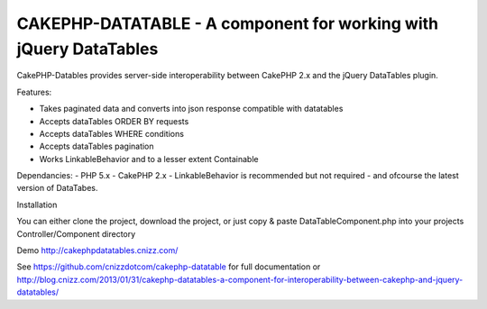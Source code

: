 CAKEPHP-DATATABLE - A component for working with jQuery DataTables
==================================================================

CakePHP-Datables provides server-side interoperability between CakePHP
2.x and the jQuery DataTables plugin.

Features:

+ Takes paginated data and converts into json response compatible with
  datatables
+ Accepts dataTables ORDER BY requests
+ Accepts dataTables WHERE conditions
+ Accepts dataTables pagination
+ Works LinkableBehavior and to a lesser extent Containable

Dependancies: - PHP 5.x - CakePHP 2.x - LinkableBehavior is
recommended but not required - and ofcourse the latest version of
DataTabes.

Installation

You can either clone the project, download the project, or just copy &
paste DataTableComponent.php into your projects Controller/Component
directory

Demo `http://cakephpdatatables.cnizz.com/`_

See `https://github.com/cnizzdotcom/cakephp-datatable`_ for full documentation
or `http://blog.cnizz.com/2013/01/31/cakephp-datatables-a-component-for-interoperability-between-cakephp-and-jquery-datatables/`_


.. _http://cakephpdatatables.cnizz.com/: http://cakephpdatatables.cnizz.com/
.. _http://blog.cnizz.com/2013/01/31/cakephp-datatables-a-component-for-interoperability-between-cakephp-and-jquery-datatables/: http://blog.cnizz.com/2013/01/31/cakephp-datatables-a-component-for-interoperability-between-cakephp-and-jquery-datatables/
.. _https://github.com/cnizzdotcom/cakephp-datatable: https://github.com/cnizzdotcom/cakephp-datatable

.. author:: systematical
.. categories:: articles, components
.. tags:: datatables,Components

